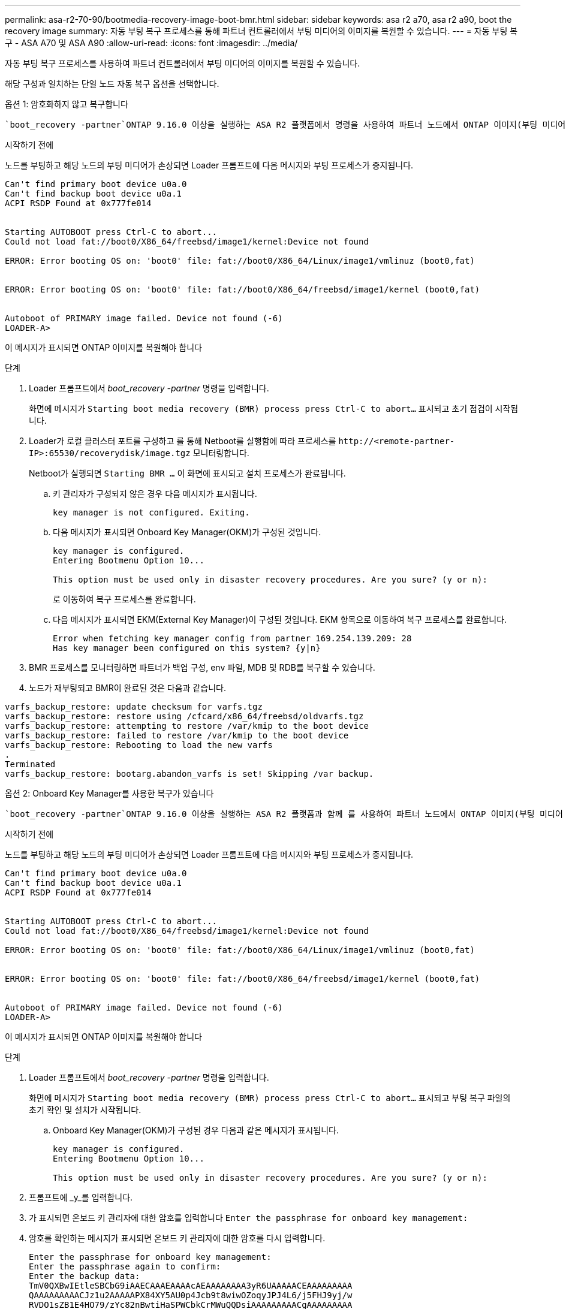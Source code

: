 ---
permalink: asa-r2-70-90/bootmedia-recovery-image-boot-bmr.html 
sidebar: sidebar 
keywords: asa r2 a70, asa r2 a90, boot the recovery image 
summary: 자동 부팅 복구 프로세스를 통해 파트너 컨트롤러에서 부팅 미디어의 이미지를 복원할 수 있습니다. 
---
= 자동 부팅 복구 - ASA A70 및 ASA A90
:allow-uri-read: 
:icons: font
:imagesdir: ../media/


[role="lead"]
자동 부팅 복구 프로세스를 사용하여 파트너 컨트롤러에서 부팅 미디어의 이미지를 복원할 수 있습니다.

해당 구성과 일치하는 단일 노드 자동 복구 옵션을 선택합니다.

[role="tabbed-block"]
====
.옵션 1: 암호화하지 않고 복구합니다
--
 `boot_recovery -partner`ONTAP 9.16.0 이상을 실행하는 ASA R2 플랫폼에서 명령을 사용하여 파트너 노드에서 ONTAP 이미지(부팅 미디어 복구)를 복구할 수 있습니다.

.시작하기 전에
노드를 부팅하고 해당 노드의 부팅 미디어가 손상되면 Loader 프롬프트에 다음 메시지와 부팅 프로세스가 중지됩니다.

[listing]
----

Can't find primary boot device u0a.0
Can't find backup boot device u0a.1
ACPI RSDP Found at 0x777fe014


Starting AUTOBOOT press Ctrl-C to abort...
Could not load fat://boot0/X86_64/freebsd/image1/kernel:Device not found

ERROR: Error booting OS on: 'boot0' file: fat://boot0/X86_64/Linux/image1/vmlinuz (boot0,fat)


ERROR: Error booting OS on: 'boot0' file: fat://boot0/X86_64/freebsd/image1/kernel (boot0,fat)


Autoboot of PRIMARY image failed. Device not found (-6)
LOADER-A>

----
이 메시지가 표시되면 ONTAP 이미지를 복원해야 합니다

.단계
. Loader 프롬프트에서 _boot_recovery -partner_ 명령을 입력합니다.
+
화면에 메시지가 `Starting boot media recovery (BMR) process press Ctrl-C to abort...` 표시되고 초기 점검이 시작됩니다.

. Loader가 로컬 클러스터 포트를 구성하고 를 통해 Netboot를 실행함에 따라 프로세스를 `\http://<remote-partner-IP>:65530/recoverydisk/image.tgz` 모니터링합니다.
+
Netboot가 실행되면 `Starting BMR ...` 이 화면에 표시되고 설치 프로세스가 완료됩니다.

+
.. 키 관리자가 구성되지 않은 경우 다음 메시지가 표시됩니다.
+
....
key manager is not configured. Exiting.
....
.. 다음 메시지가 표시되면 Onboard Key Manager(OKM)가 구성된 것입니다.
+
....

key manager is configured.
Entering Bootmenu Option 10...

This option must be used only in disaster recovery procedures. Are you sure? (y or n):

....
+
로 이동하여 복구 프로세스를 완료합니다.

.. 다음 메시지가 표시되면 EKM(External Key Manager)이 구성된 것입니다. EKM 항목으로 이동하여 복구 프로세스를 완료합니다.
+
....
Error when fetching key manager config from partner 169.254.139.209: 28
Has key manager been configured on this system? {y|n}

....


. BMR 프로세스를 모니터링하면 파트너가 백업 구성, env 파일, MDB 및 RDB를 복구할 수 있습니다.
. 노드가 재부팅되고 BMR이 완료된 것은 다음과 같습니다.


....

varfs_backup_restore: update checksum for varfs.tgz
varfs_backup_restore: restore using /cfcard/x86_64/freebsd/oldvarfs.tgz
varfs_backup_restore: attempting to restore /var/kmip to the boot device
varfs_backup_restore: failed to restore /var/kmip to the boot device
varfs_backup_restore: Rebooting to load the new varfs
.
Terminated
varfs_backup_restore: bootarg.abandon_varfs is set! Skipping /var backup.

....
--
.옵션 2: Onboard Key Manager를 사용한 복구가 있습니다
--
 `boot_recovery -partner`ONTAP 9.16.0 이상을 실행하는 ASA R2 플랫폼과 함께 를 사용하여 파트너 노드에서 ONTAP 이미지(부팅 미디어 복구)를 복구할 수 있습니다.

.시작하기 전에
노드를 부팅하고 해당 노드의 부팅 미디어가 손상되면 Loader 프롬프트에 다음 메시지와 부팅 프로세스가 중지됩니다.

....

Can't find primary boot device u0a.0
Can't find backup boot device u0a.1
ACPI RSDP Found at 0x777fe014


Starting AUTOBOOT press Ctrl-C to abort...
Could not load fat://boot0/X86_64/freebsd/image1/kernel:Device not found

ERROR: Error booting OS on: 'boot0' file: fat://boot0/X86_64/Linux/image1/vmlinuz (boot0,fat)


ERROR: Error booting OS on: 'boot0' file: fat://boot0/X86_64/freebsd/image1/kernel (boot0,fat)


Autoboot of PRIMARY image failed. Device not found (-6)
LOADER-A>

....
이 메시지가 표시되면 ONTAP 이미지를 복원해야 합니다

.단계
. Loader 프롬프트에서 _boot_recovery -partner_ 명령을 입력합니다.
+
화면에 메시지가 `Starting boot media recovery (BMR) process press Ctrl-C to abort...` 표시되고 부팅 복구 파일의 초기 확인 및 설치가 시작됩니다.

+
.. Onboard Key Manager(OKM)가 구성된 경우 다음과 같은 메시지가 표시됩니다.
+
....
key manager is configured.
Entering Bootmenu Option 10...

This option must be used only in disaster recovery procedures. Are you sure? (y or n):
....


. 프롬프트에 _y_를 입력합니다.
. 가 표시되면 온보드 키 관리자에 대한 암호를 입력합니다 `Enter the passphrase for onboard key management:`
. 암호를 확인하는 메시지가 표시되면 온보드 키 관리자에 대한 암호를 다시 입력합니다.
+
....
Enter the passphrase for onboard key management:
Enter the passphrase again to confirm:
Enter the backup data:
TmV0QXBwIEtleSBCbG9iAAECAAAEAAAAcAEAAAAAAAA3yR6UAAAAACEAAAAAAAAA
QAAAAAAAAACJz1u2AAAAAPX84XY5AU0p4Jcb9t8wiwOZoqyJPJ4L6/j5FHJ9yj/w
RVDO1sZB1E4HO79/zYc82nBwtiHaSPWCbkCrMWuQQDsiAAAAAAAAACgAAAAAAAAA
3WTh7gAAAAAAAAAAAAAAAAIAAAAAAAgAZJEIWvdeHr5RCAvHGclo+wAAAAAAAAAA
IgAAAAAAAAAoAAAAAAAAAEOTcR0AAAAAAAAAAAAAAAACAAAAAAAJAGr3tJA/LRzU
QRHwv+1aWvAAAAAAAAAAACQAAAAAAAAAgAAAAAAAAABHVFpxAAAAAHUgdVq0EKNp
.
.
.
.
....
+
복구 프로세스가 완료되면 다음 메시지가 표시됩니다.

+
....
Trying to recover keymanager secrets....
Setting recovery material for the onboard key manager
Recovery secrets set successfully
Trying to delete any existing km_onboard.wkeydb file.

Successfully recovered keymanager secrets.
....
. BMR 프로세스를 모니터링하면 파트너가 백업 구성, env 파일, MDB 및 RDB를 복구할 수 있습니다.
+
복원이 완료되면 노드가 재부팅되어 프로세스가 완료됩니다.



--
.옵션 3: External Key Manager가 있는 복구
--
 `boot_recovery -partner`ONTAP 9.16.0 이상을 실행하는 ASA R2 플랫폼과 함께 를 사용하여 파트너 노드에서 ONTAP 이미지(부팅 미디어 복구)를 복구할 수 있습니다.

노드를 부팅하고 해당 노드의 부팅 미디어가 손상되면 Loader 프롬프트에 다음 메시지와 부팅 프로세스가 중지됩니다.

....

Can't find primary boot device u0a.0
Can't find backup boot device u0a.1
ACPI RSDP Found at 0x777fe014


Starting AUTOBOOT press Ctrl-C to abort...
Could not load fat://boot0/X86_64/freebsd/image1/kernel:Device not found

ERROR: Error booting OS on: 'boot0' file: fat://boot0/X86_64/Linux/image1/vmlinuz (boot0,fat)


ERROR: Error booting OS on: 'boot0' file: fat://boot0/X86_64/freebsd/image1/kernel (boot0,fat)


Autoboot of PRIMARY image failed. Device not found (-6)
LOADER-A>
....
이 메시지가 표시되면 ONTAP 이미지를 복원해야 합니다.

.단계
. Loader 프롬프트에서 _boot_recovery -partner_ 명령을 입력합니다.
+
화면에 메시지가 `Starting boot media recovery (BMR) process press Ctrl-C to abort...` 표시되고 부팅 복구 파일의 초기 확인 및 설치가 시작됩니다.

+
.. EKM(External Key Manager)이 구성된 경우 다음과 같은 메시지가 표시됩니다.
+
....
Error when fetching key manager config from partner 169.254.139.209: 28
Has key manager been configured on this system? {y|n}
....
.. 키 관리자가 구성된 경우 _y_를 입력합니다.
+
....
key manager is configured.
Entering Bootmenu Option 11...
....


+
Bootmenu 옵션 11은 구성 파일을 재구축할 수 있도록 모든 EKM 구성 정보를 사용자에게 표시합니다.

. 각 프롬프트에서 EKM 구성을 입력합니다.
+
* 참고: * 이 정보는 대부분 EKM이 처음 활성화되었을 때 입력되었습니다. 초기 EKM 구성 시 입력한 것과 동일한 정보를 입력해야 합니다.

.  `Keystore UUID`및 가 올바른지 `Cluster UUID` 확인합니다.
+
.. 파트너 노드에서  `cluster identity show`명령을 사용하여 클러스터 UUID를 검색합니다.
.. 파트너 노드에서 `vserver show -type admin` 명령과 `key-manager keystore show -vserver <nodename>` 명령을 사용하여 Keystore UUID를 검색합니다.
.. 메시지가 표시되면 Keystore UUID 및 클러스터 UUID 값을 입력합니다.
+
*참고:* 파트너 노드를 사용할 수 없는 경우, 키 저장소 UUID 및 클러스터 UUID는 구성된 키 서버에 있는 Mroot-AK 키에서 얻을 수 있습니다.

+
 `x-NETAPP-ClusterName: <cluster name>`클러스터 UUID 및 `x-NETAPP-KeyUsage: "MROOT-AK"` Keystore UUID 속성에 대한 를 확인하여 올바른 키가 있는지 확인합니다.



. ONTAP 노드에 대한 Mroot-AK 조회 및 복구를 모니터링합니다.
. 프로세스에서 키를 복원할 수 없으면 다음 메시지가 표시되며 메뉴 시스템 쉘에서 e0M을 구성해야 합니다.
+
....
ERROR: kmip_init: halting this system with encrypted mroot...
WARNING: kmip_init: authentication keys might not be available.
********************************************************
*                 A T T E N T I O N                    *
*                                                      *
*       System cannot connect to key managers.         *
*                                                      *
********************************************************
ERROR: kmip_init: halting this system with encrypted mroot...
.
Terminated

Uptime: 11m32s
System halting...

LOADER-B>

....
+
..  `boot_recovery -partner`recoverery 노드에서 명령을 실행합니다.
.. EKM에 대한 옵션을 수행하라는 메시지가 표시되면(y 또는 n) 모두 _ n _ 을(를) 선택합니다.
+
8개의 프롬프트에 대해 _n_option을 선택하면 시스템이 부팅 메뉴에서 중지됩니다.

.. 다른 클러스터 노드에서 /cfcard/kMIP/servers.cfg 파일 정보를 수집합니다. 다음 정보를 수집합니다.
+
*** KMIP 서버 주소입니다.
*** KMIP 포트입니다.
*** Keystore UUID입니다.
*** /cfcard/kMIP/certs/client.crt 파일의 클라이언트 인증서 복사본입니다.
*** /cfcard/kMIP/certs/client.key 파일의 클라이언트 키 복사본입니다.
*** /cfcard/kMIP/certs/ca.pem 파일의 KMIP 서버 CA 사본.


.. 프롬프트에 _systemshell_을 입력하여 bootmenu에서 systemshell 을 입력합니다.
.. 시스템 셸 메뉴에서 e0M, 넷마스크 및 게이트웨이의 네트워크를 구성합니다.
.. _exit_명령을 사용하여 메뉴 시스템 쉘을 종료합니다.
.. 부팅 메뉴가 나타납니다.  `11`EKM 복원을 계속하려면 옵션을 선택합니다.
..  `y`다음 질문에 답하고 메시지가 표시되면 이전에 수집한 필수 정보를 입력합니다.
+
*** /cfcard/kMIP/certs/client.crt 파일의 복사본이 있습니까? {y/n}
*** /cfcard/kMIP/certs/client.key 파일의 복사본이 있습니까? {y/n}
*** /cfcard/kMIP/certs/ca.pem 파일의 사본이 있습니까? {y/n}
*** /cfcard/kMIP/servers.cfg 파일의 복사본이 있습니까? {y/n}




. 키가 제대로 복원되면 복구 프로세스가 계속되고 노드를 재부팅합니다.


--
====
